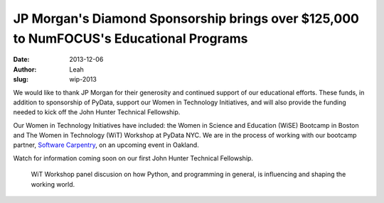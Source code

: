 JP Morgan's Diamond Sponsorship brings over $125,000 to NumFOCUS's Educational Programs 
########################################################################################
:date: 2013-12-06
:author: Leah
:slug: wip-2013

We would like to thank JP Morgan for their generosity and continued support of
our educational efforts. These funds, in addition to sponsorship of PyData,
support our Women in Technology Initiatives, and will also provide the funding
needed to kick off the John Hunter Technical Fellowship.

Our Women in Technology Initiatives have included: the Women in Science and
Education (WiSE) Bootcamp in Boston and The Women in Technology (WiT) Workshop
at PyData NYC. We are in the process of working with our bootcamp partner, 
`Software Carpentry`_, on an upcoming event in Oakland.

Watch for information coming soon on our first John Hunter Technical
Fellowship. 

.. figure:: |filename|/images/wit2013_1.jpeg
    :alt: violin at WiT


.. figure:: |filename|/images/wit2013_2.jpeg
    :alt: WiT audience

    WiT Workshop panel discusion on how Python, and programming in general,
    is influencing and shaping the working world.


.. _Software Carpentry: http://software-carpentry.org/ 

